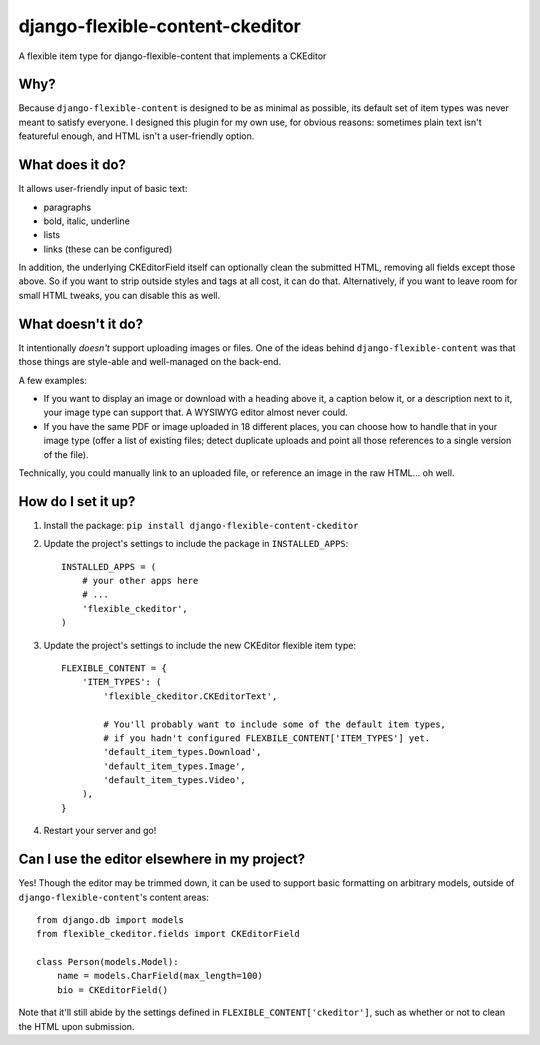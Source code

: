 django-flexible-content-ckeditor
================================
A flexible item type for django-flexible-content that implements a CKEditor

Why?
----
Because ``django-flexible-content`` is designed to be as minimal as possible, its default set of item types was never meant to satisfy everyone. I designed this plugin for my own use, for obvious reasons: sometimes plain text isn't featureful enough, and HTML isn't a user-friendly option.

What does it do?
----------------
It allows user-friendly input of basic text:

- paragraphs
- bold, italic, underline
- lists
- links (these can be configured)

In addition, the underlying CKEditorField itself can optionally clean the submitted HTML, removing all fields except those above. So if you want to strip outside styles and tags at all cost, it can do that. Alternatively, if you want to leave room for small HTML tweaks, you can disable this as well.

What doesn't it do?
-------------------
It intentionally *doesn't* support uploading images or files. One of the ideas behind ``django-flexible-content`` was that those things are style-able and well-managed on the back-end.

A few examples:

* If you want to display an image or download with a heading above it, a caption below it, or a description next to it, your image type can support that. A WYSIWYG editor almost never could.
* If you have the same PDF or image uploaded in 18 different places, you can choose how to handle that in your image type (offer a list of existing files; detect duplicate uploads and point all those references to a single version of the file).

Technically, you could manually link to an uploaded file, or reference an image in the raw HTML... oh well.

How do I set it up?
-------------------

1.  Install the package: ``pip install django-flexible-content-ckeditor``
2.  Update the project's settings to include the package in ``INSTALLED_APPS``:
    ::

        INSTALLED_APPS = (
            # your other apps here
            # ...
            'flexible_ckeditor',
        )
3.  Update the project's settings to include the new CKEditor flexible item type:
    ::

        FLEXIBLE_CONTENT = {
            'ITEM_TYPES': (
                'flexible_ckeditor.CKEditorText',

                # You'll probably want to include some of the default item types,
                # if you hadn't configured FLEXBILE_CONTENT['ITEM_TYPES'] yet.
                'default_item_types.Download',
                'default_item_types.Image',
                'default_item_types.Video',
            ),
        }
4.  Restart your server and go!

Can I use the editor elsewhere in my project?
---------------------------------------------
Yes! Though the editor may be trimmed down, it can be used to support basic formatting on arbitrary models, outside of ``django-flexible-content``'s content areas::

    from django.db import models
    from flexible_ckeditor.fields import CKEditorField

    class Person(models.Model):
        name = models.CharField(max_length=100)
        bio = CKEditorField()

Note that it'll still abide by the settings defined in ``FLEXIBLE_CONTENT['ckeditor']``, such as whether or not to clean the HTML upon submission.
